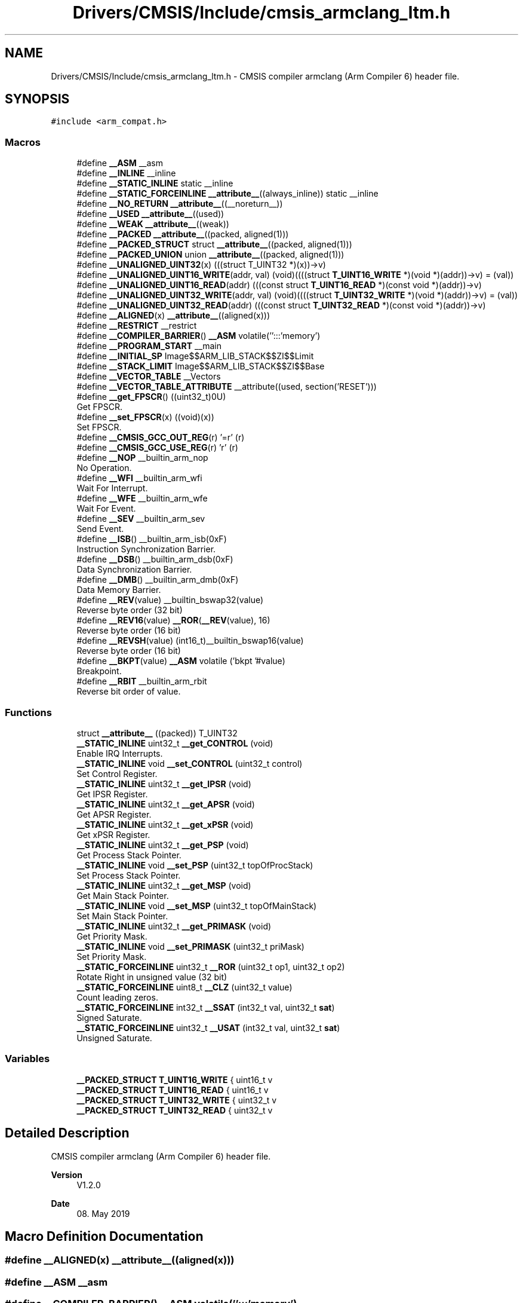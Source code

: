 .TH "Drivers/CMSIS/Include/cmsis_armclang_ltm.h" 3 "Version 1.0.0" "Radar" \" -*- nroff -*-
.ad l
.nh
.SH NAME
Drivers/CMSIS/Include/cmsis_armclang_ltm.h \- CMSIS compiler armclang (Arm Compiler 6) header file\&.  

.SH SYNOPSIS
.br
.PP
\fC#include <arm_compat\&.h>\fP
.br

.SS "Macros"

.in +1c
.ti -1c
.RI "#define \fB__ASM\fP   __asm"
.br
.ti -1c
.RI "#define \fB__INLINE\fP   __inline"
.br
.ti -1c
.RI "#define \fB__STATIC_INLINE\fP   static __inline"
.br
.ti -1c
.RI "#define \fB__STATIC_FORCEINLINE\fP   \fB__attribute__\fP((always_inline)) static __inline"
.br
.ti -1c
.RI "#define \fB__NO_RETURN\fP   \fB__attribute__\fP((__noreturn__))"
.br
.ti -1c
.RI "#define \fB__USED\fP   \fB__attribute__\fP((used))"
.br
.ti -1c
.RI "#define \fB__WEAK\fP   \fB__attribute__\fP((weak))"
.br
.ti -1c
.RI "#define \fB__PACKED\fP   \fB__attribute__\fP((packed, aligned(1)))"
.br
.ti -1c
.RI "#define \fB__PACKED_STRUCT\fP   struct \fB__attribute__\fP((packed, aligned(1)))"
.br
.ti -1c
.RI "#define \fB__PACKED_UNION\fP   union \fB__attribute__\fP((packed, aligned(1)))"
.br
.ti -1c
.RI "#define \fB__UNALIGNED_UINT32\fP(x)   (((struct T_UINT32 *)(x))\->v)"
.br
.ti -1c
.RI "#define \fB__UNALIGNED_UINT16_WRITE\fP(addr,  val)   (void)((((struct \fBT_UINT16_WRITE\fP *)(void *)(addr))\->v) = (val))"
.br
.ti -1c
.RI "#define \fB__UNALIGNED_UINT16_READ\fP(addr)   (((const struct \fBT_UINT16_READ\fP *)(const void *)(addr))\->v)"
.br
.ti -1c
.RI "#define \fB__UNALIGNED_UINT32_WRITE\fP(addr,  val)   (void)((((struct \fBT_UINT32_WRITE\fP *)(void *)(addr))\->v) = (val))"
.br
.ti -1c
.RI "#define \fB__UNALIGNED_UINT32_READ\fP(addr)   (((const struct \fBT_UINT32_READ\fP *)(const void *)(addr))\->v)"
.br
.ti -1c
.RI "#define \fB__ALIGNED\fP(x)   \fB__attribute__\fP((aligned(x)))"
.br
.ti -1c
.RI "#define \fB__RESTRICT\fP   __restrict"
.br
.ti -1c
.RI "#define \fB__COMPILER_BARRIER\fP()   \fB__ASM\fP volatile('':::'memory')"
.br
.ti -1c
.RI "#define \fB__PROGRAM_START\fP   __main"
.br
.ti -1c
.RI "#define \fB__INITIAL_SP\fP   Image$$ARM_LIB_STACK$$ZI$$Limit"
.br
.ti -1c
.RI "#define \fB__STACK_LIMIT\fP   Image$$ARM_LIB_STACK$$ZI$$Base"
.br
.ti -1c
.RI "#define \fB__VECTOR_TABLE\fP   __Vectors"
.br
.ti -1c
.RI "#define \fB__VECTOR_TABLE_ATTRIBUTE\fP   __attribute((used, section('RESET')))"
.br
.ti -1c
.RI "#define \fB__get_FPSCR\fP()   ((uint32_t)0U)"
.br
.RI "Get FPSCR\&. "
.ti -1c
.RI "#define \fB__set_FPSCR\fP(x)   ((void)(x))"
.br
.RI "Set FPSCR\&. "
.ti -1c
.RI "#define \fB__CMSIS_GCC_OUT_REG\fP(r)   '=r' (r)"
.br
.ti -1c
.RI "#define \fB__CMSIS_GCC_USE_REG\fP(r)   'r' (r)"
.br
.ti -1c
.RI "#define \fB__NOP\fP   __builtin_arm_nop"
.br
.RI "No Operation\&. "
.ti -1c
.RI "#define \fB__WFI\fP   __builtin_arm_wfi"
.br
.RI "Wait For Interrupt\&. "
.ti -1c
.RI "#define \fB__WFE\fP   __builtin_arm_wfe"
.br
.RI "Wait For Event\&. "
.ti -1c
.RI "#define \fB__SEV\fP   __builtin_arm_sev"
.br
.RI "Send Event\&. "
.ti -1c
.RI "#define \fB__ISB\fP()   __builtin_arm_isb(0xF)"
.br
.RI "Instruction Synchronization Barrier\&. "
.ti -1c
.RI "#define \fB__DSB\fP()   __builtin_arm_dsb(0xF)"
.br
.RI "Data Synchronization Barrier\&. "
.ti -1c
.RI "#define \fB__DMB\fP()   __builtin_arm_dmb(0xF)"
.br
.RI "Data Memory Barrier\&. "
.ti -1c
.RI "#define \fB__REV\fP(value)   __builtin_bswap32(value)"
.br
.RI "Reverse byte order (32 bit) "
.ti -1c
.RI "#define \fB__REV16\fP(value)   \fB__ROR\fP(\fB__REV\fP(value), 16)"
.br
.RI "Reverse byte order (16 bit) "
.ti -1c
.RI "#define \fB__REVSH\fP(value)   (int16_t)__builtin_bswap16(value)"
.br
.RI "Reverse byte order (16 bit) "
.ti -1c
.RI "#define \fB__BKPT\fP(value)   \fB__ASM\fP volatile ('bkpt '#value)"
.br
.RI "Breakpoint\&. "
.ti -1c
.RI "#define \fB__RBIT\fP   __builtin_arm_rbit"
.br
.RI "Reverse bit order of value\&. "
.in -1c
.SS "Functions"

.in +1c
.ti -1c
.RI "struct \fB__attribute__\fP ((packed)) T_UINT32"
.br
.ti -1c
.RI "\fB__STATIC_INLINE\fP uint32_t \fB__get_CONTROL\fP (void)"
.br
.RI "Enable IRQ Interrupts\&. "
.ti -1c
.RI "\fB__STATIC_INLINE\fP void \fB__set_CONTROL\fP (uint32_t control)"
.br
.RI "Set Control Register\&. "
.ti -1c
.RI "\fB__STATIC_INLINE\fP uint32_t \fB__get_IPSR\fP (void)"
.br
.RI "Get IPSR Register\&. "
.ti -1c
.RI "\fB__STATIC_INLINE\fP uint32_t \fB__get_APSR\fP (void)"
.br
.RI "Get APSR Register\&. "
.ti -1c
.RI "\fB__STATIC_INLINE\fP uint32_t \fB__get_xPSR\fP (void)"
.br
.RI "Get xPSR Register\&. "
.ti -1c
.RI "\fB__STATIC_INLINE\fP uint32_t \fB__get_PSP\fP (void)"
.br
.RI "Get Process Stack Pointer\&. "
.ti -1c
.RI "\fB__STATIC_INLINE\fP void \fB__set_PSP\fP (uint32_t topOfProcStack)"
.br
.RI "Set Process Stack Pointer\&. "
.ti -1c
.RI "\fB__STATIC_INLINE\fP uint32_t \fB__get_MSP\fP (void)"
.br
.RI "Get Main Stack Pointer\&. "
.ti -1c
.RI "\fB__STATIC_INLINE\fP void \fB__set_MSP\fP (uint32_t topOfMainStack)"
.br
.RI "Set Main Stack Pointer\&. "
.ti -1c
.RI "\fB__STATIC_INLINE\fP uint32_t \fB__get_PRIMASK\fP (void)"
.br
.RI "Get Priority Mask\&. "
.ti -1c
.RI "\fB__STATIC_INLINE\fP void \fB__set_PRIMASK\fP (uint32_t priMask)"
.br
.RI "Set Priority Mask\&. "
.ti -1c
.RI "\fB__STATIC_FORCEINLINE\fP uint32_t \fB__ROR\fP (uint32_t op1, uint32_t op2)"
.br
.RI "Rotate Right in unsigned value (32 bit) "
.ti -1c
.RI "\fB__STATIC_FORCEINLINE\fP uint8_t \fB__CLZ\fP (uint32_t value)"
.br
.RI "Count leading zeros\&. "
.ti -1c
.RI "\fB__STATIC_FORCEINLINE\fP int32_t \fB__SSAT\fP (int32_t val, uint32_t \fBsat\fP)"
.br
.RI "Signed Saturate\&. "
.ti -1c
.RI "\fB__STATIC_FORCEINLINE\fP uint32_t \fB__USAT\fP (int32_t val, uint32_t \fBsat\fP)"
.br
.RI "Unsigned Saturate\&. "
.in -1c
.SS "Variables"

.in +1c
.ti -1c
.RI "\fB__PACKED_STRUCT\fP \fBT_UINT16_WRITE\fP { uint16_t v"
.br
.ti -1c
.RI "\fB__PACKED_STRUCT\fP \fBT_UINT16_READ\fP { uint16_t v"
.br
.ti -1c
.RI "\fB__PACKED_STRUCT\fP \fBT_UINT32_WRITE\fP { uint32_t v"
.br
.ti -1c
.RI "\fB__PACKED_STRUCT\fP \fBT_UINT32_READ\fP { uint32_t v"
.br
.in -1c
.SH "Detailed Description"
.PP 
CMSIS compiler armclang (Arm Compiler 6) header file\&. 


.PP
\fBVersion\fP
.RS 4
V1\&.2\&.0 
.RE
.PP
\fBDate\fP
.RS 4
08\&. May 2019 
.RE
.PP

.SH "Macro Definition Documentation"
.PP 
.SS "#define __ALIGNED(x)   \fB__attribute__\fP((aligned(x)))"

.SS "#define __ASM   __asm"

.SS "#define __COMPILER_BARRIER()   \fB__ASM\fP volatile('':::'memory')"

.SS "#define __INITIAL_SP   Image$$ARM_LIB_STACK$$ZI$$Limit"

.SS "#define __INLINE   __inline"

.SS "#define __NO_RETURN   \fB__attribute__\fP((__noreturn__))"

.SS "#define __PACKED   \fB__attribute__\fP((packed, aligned(1)))"

.SS "#define __PACKED_STRUCT   struct \fB__attribute__\fP((packed, aligned(1)))"

.SS "#define __PACKED_UNION   union \fB__attribute__\fP((packed, aligned(1)))"

.SS "#define __PROGRAM_START   __main"

.SS "#define __RESTRICT   __restrict"

.SS "#define __STACK_LIMIT   Image$$ARM_LIB_STACK$$ZI$$Base"

.SS "#define __STATIC_FORCEINLINE   \fB__attribute__\fP((always_inline)) static __inline"

.SS "#define __STATIC_INLINE   static __inline"

.SS "#define __UNALIGNED_UINT16_READ(addr)   (((const struct \fBT_UINT16_READ\fP *)(const void *)(addr))\->v)"

.SS "#define __UNALIGNED_UINT16_WRITE(addr, val)   (void)((((struct \fBT_UINT16_WRITE\fP *)(void *)(addr))\->v) = (val))"

.SS "#define __UNALIGNED_UINT32(x)   (((struct T_UINT32 *)(x))\->v)"

.SS "#define __UNALIGNED_UINT32_READ(addr)   (((const struct \fBT_UINT32_READ\fP *)(const void *)(addr))\->v)"

.SS "#define __UNALIGNED_UINT32_WRITE(addr, val)   (void)((((struct \fBT_UINT32_WRITE\fP *)(void *)(addr))\->v) = (val))"

.SS "#define __USED   \fB__attribute__\fP((used))"

.SS "#define __VECTOR_TABLE   __Vectors"

.SS "#define __VECTOR_TABLE_ATTRIBUTE   __attribute((used, section('RESET')))"

.SS "#define __WEAK   \fB__attribute__\fP((weak))"

.SH "Function Documentation"
.PP 
.SS "struct __attribute__ ((packed))"

.SH "Variable Documentation"
.PP 
.SS "\fB__PACKED_STRUCT\fP T_UINT16_READ { uint16_t v"

.SS "\fB__PACKED_STRUCT\fP T_UINT16_WRITE { uint16_t v"

.SS "\fB__PACKED_STRUCT\fP T_UINT32_READ { uint32_t v"

.SS "\fB__PACKED_STRUCT\fP T_UINT32_WRITE { uint32_t v"

.SH "Author"
.PP 
Generated automatically by Doxygen for Radar from the source code\&.
